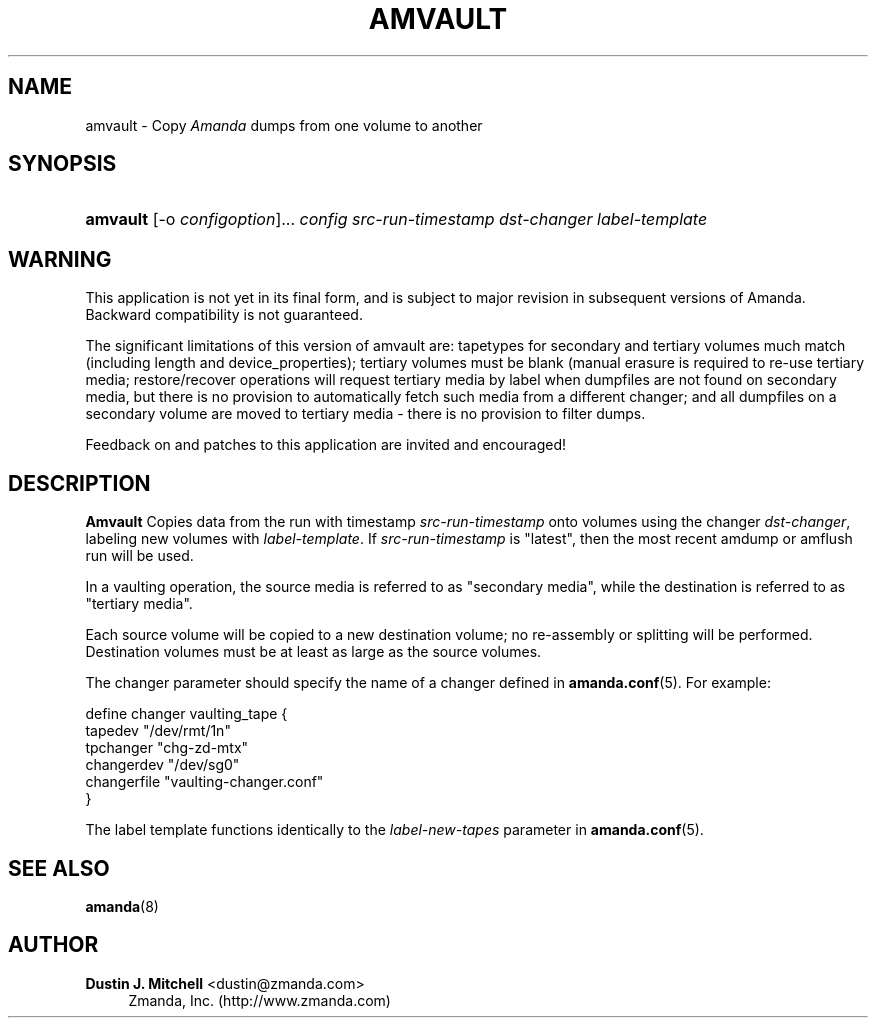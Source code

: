 '\" t
.\"     Title: amvault
.\"    Author: Dustin J. Mitchell <dustin@zmanda.com>
.\" Generator: DocBook XSL Stylesheets vsnapshot_8273 <http://docbook.sf.net/>
.\"      Date: 11/05/2009
.\"    Manual: System Administration Commands
.\"    Source: Amanda 2.6.1p2
.\"  Language: English
.\"
.TH "AMVAULT" "8" "11/05/2009" "Amanda 2\&.6\&.1p2" "System Administration Commands"
.\" -----------------------------------------------------------------
.\" * set default formatting
.\" -----------------------------------------------------------------
.\" disable hyphenation
.nh
.\" disable justification (adjust text to left margin only)
.ad l
.\" -----------------------------------------------------------------
.\" * MAIN CONTENT STARTS HERE *
.\" -----------------------------------------------------------------
.SH "NAME"
amvault \- Copy \fIAmanda\fR dumps from one volume to another
.SH "SYNOPSIS"
.HP \w'\fBamvault\fR\ 'u
\fBamvault\fR [\-o\ \fIconfigoption\fR]... \fIconfig\fR \fIsrc\-run\-timestamp\fR \fIdst\-changer\fR \fIlabel\-template\fR
.SH "WARNING"
.PP
This application is not yet in its final form, and is subject to major revision in subsequent versions of Amanda\&. Backward compatibility is not guaranteed\&.
.PP
The significant limitations of this version of amvault are: tapetypes for secondary and tertiary volumes much match (including length and device_properties); tertiary volumes must be blank (manual erasure is required to re\-use tertiary media; restore/recover operations will request tertiary media by label when dumpfiles are not found on secondary media, but there is no provision to automatically fetch such media from a different changer; and all dumpfiles on a secondary volume are moved to tertiary media \- there is no provision to filter dumps\&.
.PP
Feedback on and patches to this application are invited and encouraged!
.SH "DESCRIPTION"
.PP
\fBAmvault\fR
Copies data from the run with timestamp
\fIsrc\-run\-timestamp\fR
onto volumes using the changer
\fIdst\-changer\fR, labeling new volumes with
\fIlabel\-template\fR\&. If
\fIsrc\-run\-timestamp\fR
is "latest", then the most recent amdump or amflush run will be used\&.
.PP
In a vaulting operation, the source media is referred to as "secondary media", while the destination is referred to as "tertiary media"\&.
.PP
Each source volume will be copied to a new destination volume; no re\-assembly or splitting will be performed\&. Destination volumes must be at least as large as the source volumes\&.
.PP
The changer parameter should specify the name of a changer defined in
\fBamanda.conf\fR(5)\&. For example:
.sp
.nf
define changer vaulting_tape {
    tapedev "/dev/rmt/1n"
    tpchanger "chg\-zd\-mtx"
    changerdev "/dev/sg0"
    changerfile "vaulting\-changer\&.conf"
}
.fi
.PP
The label template functions identically to the
\fIlabel\-new\-tapes\fR
parameter in
\fBamanda.conf\fR(5)\&.
.SH "SEE ALSO"
.PP
\fBamanda\fR(8)
.SH "AUTHOR"
.PP
\fBDustin J\&. Mitchell\fR <\&dustin@zmanda\&.com\&>
.RS 4
Zmanda, Inc\&. (http://www\&.zmanda\&.com)
.RE
